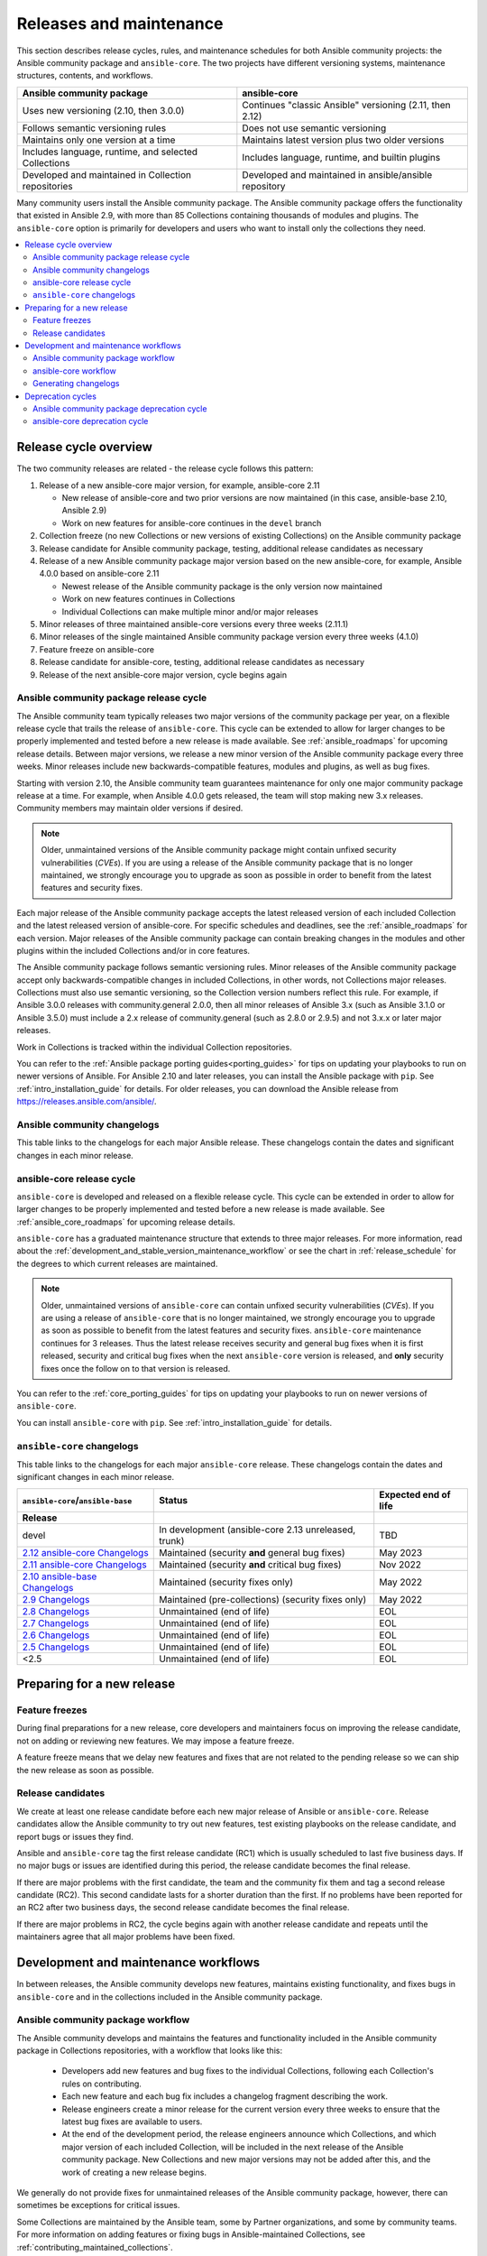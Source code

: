 .. _release_and_maintenance:

************************
Releases and maintenance
************************

This section describes release cycles, rules, and maintenance schedules for both Ansible community projects: the Ansible community package and ``ansible-core``. The two projects have different versioning systems, maintenance structures, contents, and workflows.

====================================================  ========================================================
Ansible community package                             ansible-core
====================================================  ========================================================
Uses new versioning (2.10, then 3.0.0)                Continues "classic Ansible" versioning (2.11, then 2.12)
Follows semantic versioning rules                     Does not use semantic versioning
Maintains only one version at a time                  Maintains latest version plus two older versions
Includes language, runtime, and selected Collections  Includes language, runtime, and builtin plugins
Developed and maintained in Collection repositories   Developed and maintained in ansible/ansible repository
====================================================  ========================================================

Many community users install the Ansible community package. The Ansible community package offers the functionality that existed in Ansible 2.9, with more than 85 Collections containing thousands of modules and plugins. The ``ansible-core`` option is primarily for developers and users who want to install only the collections they need.

.. contents::
   :local:

.. _release_cycle:

Release cycle overview
======================

The two community releases are related - the release cycle follows this pattern:

#. Release of a new ansible-core major version, for example, ansible-core 2.11

   * New release of ansible-core and two prior versions are now maintained (in this case, ansible-base 2.10, Ansible 2.9)
   * Work on new features for ansible-core continues in the ``devel`` branch

#. Collection freeze (no new Collections or new versions of existing Collections) on the Ansible community package
#. Release candidate for Ansible community package, testing, additional release candidates as necessary
#. Release of a new Ansible community package major version based on the new ansible-core, for example, Ansible 4.0.0 based on ansible-core 2.11

   * Newest release of the Ansible community package is the only version now maintained
   * Work on new features continues in Collections
   * Individual Collections can make multiple minor and/or major releases

#. Minor releases of three maintained ansible-core versions every three weeks (2.11.1)
#. Minor releases of the single maintained Ansible community package version every three weeks (4.1.0)
#. Feature freeze on ansible-core
#. Release candidate for ansible-core, testing, additional release candidates as necessary
#. Release of the next ansible-core major version, cycle begins again

Ansible community package release cycle
---------------------------------------

The Ansible community team typically releases two major versions of the community package per year, on a flexible release cycle that trails the release of ``ansible-core``. This cycle can be extended to allow for larger changes to be properly implemented and tested before a new release is made available. See :ref:`ansible_roadmaps` for upcoming release details. Between major versions, we release a new minor version of the Ansible community package every three weeks. Minor releases include new backwards-compatible features, modules and plugins, as well as bug fixes.

Starting with version 2.10, the Ansible community team guarantees maintenance for only one major community package release at a time. For example, when Ansible 4.0.0 gets released, the team will stop making new 3.x releases. Community members may maintain older versions if desired.

.. note::

   Older, unmaintained versions of the Ansible community package might contain unfixed security vulnerabilities (*CVEs*). If you are using a release of the Ansible community package that is no longer maintained, we strongly encourage you to upgrade as soon as possible in order to benefit from the latest features and security fixes.

Each major release of the Ansible community package accepts the latest released version of each included Collection and the latest released version of ansible-core. For specific schedules and deadlines, see the :ref:`ansible_roadmaps` for each version. Major releases of the Ansible community package can contain breaking changes in the modules and other plugins within the included Collections and/or in core features.

The Ansible community package follows semantic versioning rules. Minor releases of the Ansible community package accept only backwards-compatible changes in included Collections, in other words, not Collections major releases. Collections must also use semantic versioning, so the Collection version numbers reflect this rule. For example, if Ansible 3.0.0 releases with community.general 2.0.0, then all minor releases of Ansible 3.x (such as Ansible 3.1.0 or Ansible 3.5.0) must include a 2.x release of community.general (such as 2.8.0 or 2.9.5) and not 3.x.x or later major releases.

Work in Collections is tracked within the individual Collection repositories.

You can refer to the :ref:`Ansible package porting guides<porting_guides>` for tips on updating your playbooks to run on newer versions of Ansible. For Ansible 2.10 and later releases, you can install the Ansible package with ``pip``. See :ref:`intro_installation_guide` for details.  For older releases, you can download the Ansible release from `<https://releases.ansible.com/ansible/>`_.

Ansible community changelogs
----------------------------

This table links to the changelogs for each major Ansible release. These changelogs contain the dates and significant changes in each minor release.

==================================      ============================   =========================
Ansible Community Package Release       Status                         Core version dependency     
==================================      ============================   =========================
6.0.0                                   In development (unreleased)    2.13
`5.x Changelogs`_                       Current (latest stable)        2.12
`4.x Changelogs`_                       End of life after 4.10         2.11
`3.x Changelogs`_                       Unmaintained (end of life)     2.10
`2.10 Changelogs`_                      Unmaintained (end of life)     2.10
==================================      ===========================    =========================

.. _5.x Changelogs: https://github.com/ansible-community/ansible-build-data/blob/main/5/CHANGELOG-v5.rst
.. _4.x Changelogs: https://github.com/ansible-community/ansible-build-data/blob/main/4/CHANGELOG-v4.rst
.. _3.x Changelogs: https://github.com/ansible-community/ansible-build-data/blob/main/3/CHANGELOG-v3.rst
.. _2.10 Changelogs: https://github.com/ansible-community/ansible-build-data/blob/main/2.10/CHANGELOG-v2.10.rst


ansible-core release cycle
--------------------------

``ansible-core`` is developed and released on a flexible release cycle. This cycle can be extended in order to allow for larger changes to be properly implemented and tested before a new release is made available. See :ref:`ansible_core_roadmaps` for upcoming release details.

``ansible-core`` has a graduated maintenance structure that extends to three major releases.
For more information, read about the :ref:`development_and_stable_version_maintenance_workflow` or
see the chart in :ref:`release_schedule` for the degrees to which current releases are maintained.

.. note::

   Older, unmaintained versions of ``ansible-core`` can contain unfixed security vulnerabilities (*CVEs*). If you are using a release of ``ansible-core`` that is no longer maintained, we strongly encourage you to upgrade as soon as possible to benefit from the latest features and security fixes. ``ansible-core`` maintenance continues for 3 releases.  Thus the latest release receives security and general bug fixes when it is first released, security and critical bug fixes when the next ``ansible-core`` version is released, and **only** security fixes once the follow on to that version is released.

You can refer to the :ref:`core_porting_guides` for tips on updating your playbooks to run on newer versions of ``ansible-core``.

You can install ``ansible-core`` with ``pip``. See :ref:`intro_installation_guide` for details.

.. _release_schedule:

``ansible-core`` changelogs
----------------------------

This table links to the changelogs for each major ``ansible-core``
release. These changelogs contain the dates and
significant changes in each minor release.

================================= ==================================================== ======================
``ansible-core``/``ansible-base``     Status                                           Expected end of life
    Release
================================= ==================================================== ======================
devel                             In development (ansible-core 2.13 unreleased, trunk)  TBD
`2.12 ansible-core Changelogs`_   Maintained (security **and** general bug fixes)       May 2023
`2.11 ansible-core Changelogs`_   Maintained (security **and** critical bug fixes)      Nov 2022
`2.10 ansible-base Changelogs`_   Maintained (security fixes only)                      May 2022
`2.9 Changelogs`_                 Maintained (pre-collections) (security fixes only)    May 2022
`2.8 Changelogs`_                 Unmaintained (end of life)                            EOL
`2.7 Changelogs`_                 Unmaintained (end of life)                            EOL
`2.6 Changelogs`_                 Unmaintained (end of life)                            EOL
`2.5 Changelogs`_                 Unmaintained (end of life)                            EOL
<2.5                              Unmaintained (end of life)                            EOL
================================= ==================================================== ======================

.. _2.12 ansible-core Changelogs:
.. _2.12: https://github.com/ansible/ansible/blob/stable-2.12/changelogs/CHANGELOG-v2.12.rst
.. _2.11 ansible-core Changelogs:
.. _2.11: https://github.com/ansible/ansible/blob/stable-2.11/changelogs/CHANGELOG-v2.11.rst
.. _2.10 ansible-base Changelogs:
.. _2.10: https://github.com/ansible/ansible/blob/stable-2.10/changelogs/CHANGELOG-v2.10.rst
.. _2.9 Changelogs:
.. _2.9: https://github.com/ansible/ansible/blob/stable-2.9/changelogs/CHANGELOG-v2.9.rst
.. _2.8 Changelogs:
.. _2.8: https://github.com/ansible/ansible/blob/stable-2.8/changelogs/CHANGELOG-v2.8.rst
.. _2.7 Changelogs: https://github.com/ansible/ansible/blob/stable-2.7/changelogs/CHANGELOG-v2.7.rst
.. _2.6 Changelogs:
.. _2.6: https://github.com/ansible/ansible/blob/stable-2.6/changelogs/CHANGELOG-v2.6.rst
.. _2.5 Changelogs: https://github.com/ansible/ansible/blob/stable-2.5/changelogs/CHANGELOG-v2.5.rst
.. _support_life:
.. _methods:

Preparing for a new release
===========================

.. _release_freezing:

Feature freezes
---------------

During final preparations for a new release, core developers and maintainers focus on improving the release candidate, not on adding or reviewing new features. We may impose a feature freeze.

A feature freeze means that we delay new features and fixes that are not related to the pending release so we can ship the new release as soon as possible.


Release candidates
------------------

We create at least one release candidate before each new major release of Ansible or ``ansible-core``. Release candidates allow the Ansible community to try out new features, test existing playbooks on the release candidate, and report bugs or issues they find.

Ansible and ``ansible-core`` tag the first release candidate (RC1) which is usually scheduled to last five business days. If no major bugs or issues are identified during this period, the release candidate becomes the final release.

If there are major problems with the first candidate, the team and the community fix them and tag a second release candidate (RC2). This second candidate lasts for a shorter duration than the first. If no problems have been reported for an RC2 after two business days, the second release candidate becomes the final release.

If there are major problems in RC2, the cycle begins again with another release candidate and repeats until the maintainers agree that all major problems have been fixed.


.. _development_and_stable_version_maintenance_workflow:

Development and maintenance workflows
=====================================

In between releases, the Ansible community develops new features, maintains existing functionality, and fixes bugs in ``ansible-core`` and in the collections included in the Ansible community package.

Ansible community package workflow
----------------------------------

The Ansible community develops and maintains the features and functionality included in the Ansible community package in Collections repositories, with a workflow that looks like this:

 * Developers add new features and bug fixes to the individual Collections, following each Collection's rules on contributing.
 * Each new feature and each bug fix includes a changelog fragment describing the work.
 * Release engineers create a minor release for the current version every three weeks to ensure that the latest bug fixes are available to users.
 * At the end of the development period, the release engineers announce which Collections, and which major version of each included Collection,  will be included in the next release of the Ansible community package. New Collections and new major versions may not be added after this, and the work of creating a new release begins.

We generally do not provide fixes for unmaintained releases of the Ansible community package, however, there can sometimes be exceptions for critical issues.

Some Collections are maintained by the Ansible team, some by Partner organizations, and some by community teams. For more information on adding features or fixing bugs in Ansible-maintained Collections, see :ref:`contributing_maintained_collections`.

ansible-core workflow
---------------------

The Ansible community develops and maintains ``ansible-core`` on GitHub_, with a workflow that looks like this:

 * Developers add new features and bug fixes to the ``devel`` branch.
 * Each new feature and each bug fix includes a changelog fragment describing the work.
 * The development team backports bug fixes to one, two, or three stable branches, depending on the severity of the bug. They do not backport new features.
 * Release engineers create a minor release for each maintained version every three weeks to ensure that the latest bug fixes are available to users.
 * At the end of the development period, the release engineers impose a feature freeze and the work of creating a new release begins.

We generally do not provide fixes for unmaintained releases of ``ansible-core``, however, there can sometimes be exceptions for critical issues.

For more information on adding features or fixing bugs in ``ansible-core`` see :ref:`community_development_process`.

.. _GitHub: https://github.com/ansible/ansible

.. _release_changelogs:

Generating changelogs
----------------------

We generate changelogs based on fragments. When creating new features for existing modules and plugins or fixing bugs, create a changelog fragment describing the change. A changelog entry is not needed for new modules or plugins. Details for those items will be generated from the module documentation.

To add changelog fragments to Collections in the Ansible community package, we recommend the `antsibull-changelog utility <https://github.com/ansible-community/antsibull-changelog/blob/main/docs/changelogs.rst>`_.

To add changelog fragments for new features and bug fixes in ``ansible-core``, see the :ref:`changelog examples and instructions<changelogs_how_to>` in the Community Guide.

Deprecation cycles
==================

Sometimes we remove a feature, normally in favor of a reimplementation that we hope does a better job. To do this we have a deprecation cycle. First we mark a feature as 'deprecated'. This is normally accompanied with warnings to the user as to why we deprecated it, what alternatives they should switch to and when (which version) we are scheduled to remove the feature permanently.

Ansible community package deprecation cycle
--------------------------------------------

Since Ansible is a package of individual collections, the deprecation cycle depends on the collection maintainers. We recommend the collection maintainers deprecate a feature in one Ansible major version and do not remove that feature for one year, or at least until the next major Ansible version. For example, deprecate the feature in 3.1.0, and do not remove the feature until 5.0.0, or 4.0.0 at the earliest. Collections should use semantic versioning, such that the major collection version cannot be changed within an Ansible major version. Thus the removal should not happen before the next major Ansible community package release. This is up to each collection maintainer and cannot be guaranteed.

ansible-core deprecation cycle
-------------------------------

The deprecation cycle in ``ansible-core`` is normally across 4 feature releases (2.x.y, where the x marks a feature release and the y a bugfix release), so the feature is normally removed in the 4th release after we announce the deprecation. For example, something deprecated in 2.9 will be removed in 2.13, assuming we do not jump to 3.x before that point. The tracking is tied to the number of releases, not the release numbering.

.. seealso::

   :ref:`community_committer_guidelines`
       Guidelines for Ansible core contributors and maintainers
   :ref:`testing_strategies`
       Testing strategies
   :ref:`ansible_community_guide`
       Community information and contributing
   `Development Mailing List <https://groups.google.com/group/ansible-devel>`_
       Mailing list for development topics
   :ref:`communication_irc`
       How to join Ansible chat channels
